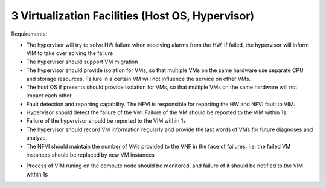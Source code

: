 3  Virtualization Facilities (Host OS, Hypervisor)
====================================================

Requirements:

- The hypervisor will try to solve HW failure when receiving alarms from the HW. If failed, the hypervisor will inform VIM to take over solving the failure
- The hypervisor should support VM migration
- The hypervisor  should provide isolation for VMs, so that multiple VMs on the same hardware use separate CPU and storage resources. Failure in a certain VM will not influence the service on other VMs.
- The host OS if presents should provide isolation for VMs, so that multiple VMs on the same hardware will not impact each other.
- Fault detection and reporting capability. The NFVI is responsible for reporting the HW and NFVI fault to VIM.
- Hypervisor should detect the failure of the VM. Failure of the VM should be reported to the VIM within 1s 
- Failure of the hypervisor should be reported to the VIM within 1s
- The hypervisor should record VM information regularly and provide the last words of VMs for future diagnoses and analyze.
- The NFVI should maintain the number of VMs provided to the VNF in the face of failures. I.e. the failed VM instances should be replaced by new VM instances

..
 [Yifei] Also need vswitch bullet
 [fq] you mean adding requirements about vswitch? I think Ian has already put some contents about the vswitch in the next section.
 [Yifei] It is also needed in this part, maybe they are the same.
 
- Process of VIM runing on the compute node should be monitored, and failure of it should be notified to the VIM within 1s
..
 [YY] monitor the nova agent, nova agent is running on the compute node. if it fail, we need to notify.
 [MT] recovery VM on the compute node by the nova agent, speed up recovery,
 [Yifei] I really cannot understand what nova agent is. Do you mean nova-compute or all the services provided by nova such as nova-conductor, nova-scheduler, etc?
 As I know in OpenStack, nova-compute is deployed on compute node and others are deployed on control node. That is why I put nova-compute in the compute part below, but I agree that putting it in the hypervisor part is more suitable.
 As I mentioned in the gap doc, the status of nova-compute can be achieved by ServiceGroup API.
 I agree that recovery VM on the compute node to speed up recovery. But I don' t think nova agent has the capability to this work. Here is a link about VM recovery written by Russell Bryant who is the PTL of nova for H & I releases:
    http://blog.russellbryant.net/2015/04/08/implementation-of-pacemaker-managed-openstack-vm-recovery/2
    For further details, you can read: https://www.redhat.com/archives/rdo-list/2015-April/msg00008.html
 [MT2] Yes, by nova agent I mean what you call the nova-compute. I didn't realize that by nova-compute you mean a process not the host :-) 